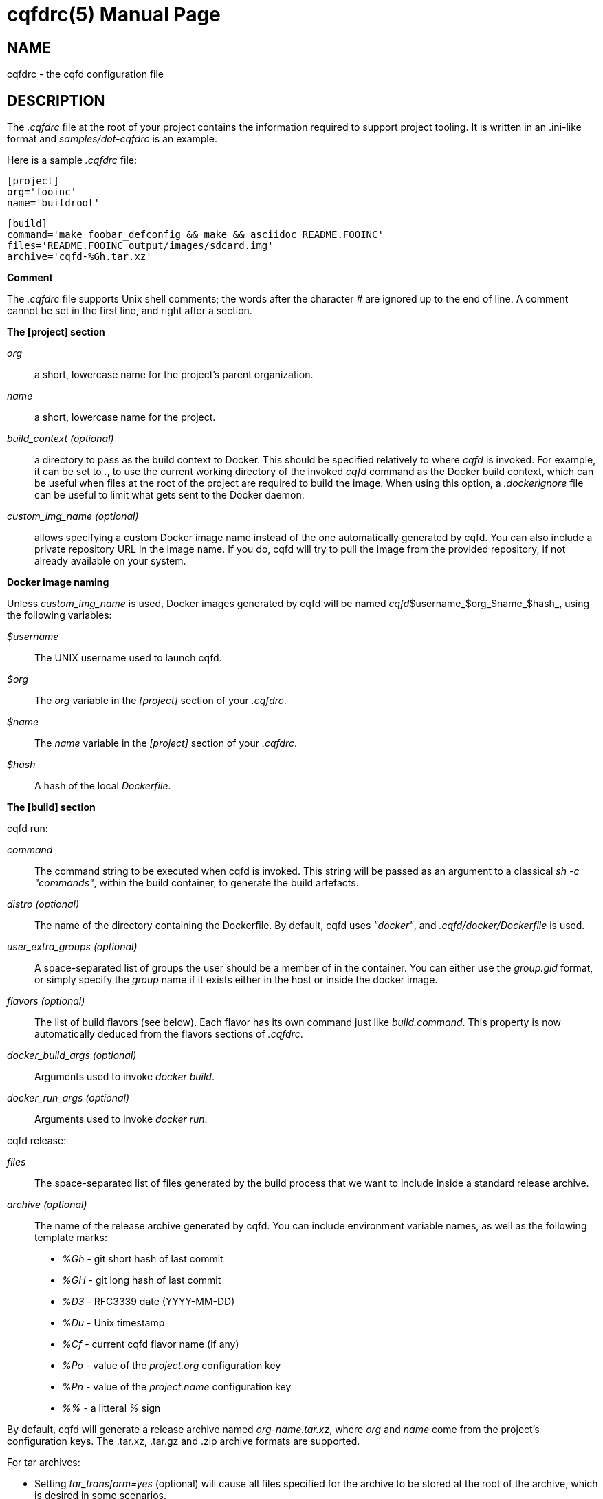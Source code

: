 = cqfdrc(5)
:doctype: manpage
:author: Gaël PORTAY
:email: gael.portay@gmail.com
:lang: en
:man manual: cqfdrc
:man source: dosh 7

== NAME

cqfdrc - the cqfd configuration file

== DESCRIPTION

The _.cqfdrc_ file at the root of your project contains the information
required to support project tooling. It is written in an .ini-like format and
_samples/dot-cqfdrc_ is an example.

Here is a sample _.cqfdrc_ file:

	[project]
	org='fooinc'
	name='buildroot'

	[build]
	command='make foobar_defconfig && make && asciidoc README.FOOINC'
	files='README.FOOINC output/images/sdcard.img'
	archive='cqfd-%Gh.tar.xz'

**Comment**

The _.cqfdrc_ file supports Unix shell comments; the words after the character
_#_ are ignored up to the end of line. A comment cannot be set in the first
line, and right after a section.

**The [project] section**

_org_::
	a short, lowercase name for the project’s parent organization.

_name_::
	a short, lowercase name for the project.

_build_context (optional)_::
	a directory to pass as the build context to Docker. This should be
	specified relatively to where _cqfd_ is invoked.  For example, it can
	be set to _._, to use the current working directory of the invoked
	_cqfd_ command as the Docker build context, which can be useful when
	files at the root of the project are required to build the image. When
	using this option, a _.dockerignore_ file can be useful to limit what
	gets sent to the Docker daemon.

_custom_img_name (optional)_::
	allows specifying a custom Docker image name instead of the one
	automatically generated by cqfd. You can also include a private
	repository URL in the image name. If you do, cqfd will try to pull the
	image from the provided repository, if not already available on your
	system.

**Docker image naming**

Unless _custom_img_name_ is used, Docker images generated by cqfd will be named
_cqfd_$username_$org_$name_$hash_, using the following variables:

_$username_::
	The UNIX username used to launch cqfd.

_$org_::
	The _org_ variable in the _[project]_ section of your _.cqfdrc_.

_$name_::
	The _name_ variable in the _[project]_ section of your _.cqfdrc_.

_$hash_::
	A hash of the local _Dockerfile_.

**The [build] section**

cqfd run:

_command_::
	The command string to be executed when cqfd is invoked. This string
	will be passed as an argument to a classical _sh -c "commands"_, within
	the build container, to generate the build artefacts.

_distro (optional)_::
	The name of the directory containing the Dockerfile. By default, cqfd
	uses _"docker"_, and _.cqfd/docker/Dockerfile_ is used.

_user_extra_groups (optional)_::
	A space-separated list of groups the user should be a member of in the
	container. You can either use the _group:gid_ format, or simply specify
	the _group_ name if it exists either in the host or inside the docker
	image.

_flavors (optional)_::
	The list of build flavors (see below). Each flavor has its own command
	just like _build.command_. This property is now automatically deduced
	from the flavors sections of _.cqfdrc_.

_docker_build_args (optional)_::
	Arguments used to invoke _docker build_.

_docker_run_args (optional)_::
	Arguments used to invoke _docker run_.

cqfd release:

_files_::
	The space-separated list of files generated by the build process that
	we want to include inside a standard release archive.

_archive (optional)_::
	The name of the release archive generated by cqfd. You can include
	environment variable names, as well as the following template marks:

* _%Gh_ - git short hash of last commit
* _%GH_ - git long hash of last commit
* _%D3_ - RFC3339 date (YYYY-MM-DD)
* _%Du_ - Unix timestamp
* _%Cf_ - current cqfd flavor name (if any)
* _%Po_ - value of the _project.org_ configuration key
* _%Pn_ - value of the _project.name_ configuration key
* _%%_ - a litteral _%_ sign

By default, cqfd will generate a release archive named _org-name.tar.xz_, where
_org_ and _name_ come from the project's configuration keys. The .tar.xz,
.tar.gz and .zip archive formats are supported.

For tar archives:

* Setting _tar_transform=yes_ (optional) will cause all files specified for
  the archive to be stored at the root of the archive, which is desired in some
  scenarios.

* Setting _tar_options_ (optional) will pass extra options to the tar
  command. For example, setting _tar_options=-h_ will copy all symlink files as
  hardlinks, which is desired in some scenarios.

**Using build flavors**

In some cases, it may be desirable to build the project using variations of the
build and release methods (for example a debug build). This is made possible in
cqfd with the build flavors feature.

In the _.cqfdrc_ file, one or more flavors may be listed in the _[build]_
section, referencing other sections named following flavor's name.

	[centos7]
	command='make CENTOS=1'
	distro='centos7'

	[debug]
	command='make DEBUG=1'
	files='myprogram Symbols.map'

	[build]
	command='make'
	files='myprogram'

A flavor will typically redefine some keys of the build section: command,
files, archive, distro.

== PATCHES

Sumbit patches at *https://github.com/gportay/dosh/pulls*

== BUGS

Report bugs at *https://github.com/gportay/dosh/issues*

== AUTHOR

Written by Gaël PORTAY *gael.portay@gmail.com*

== COPYRIGHT

Copyright 2024-2025 Gaël PORTAY

This program is free software: you can redistribute it and/or modify it under
the terms of the GNU Lesser General Public License as published by the Free
Software Foundation, either version 2.1 of the License, or (at your option) any
later version.

== TRIVIA

CQFD stands for "ce qu'il fallait Dockeriser", French for "what needed to be
Dockerized".

== SEE ALSO

docker-build(1), docker-run(1), cqfd(1)
